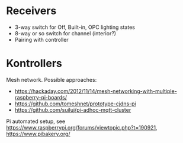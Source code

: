 * Receivers
  - 3-way switch for Off, Built-in, OPC lighting states
  - 8-way or so switch for channel (interior?)
  - Pairing with controller

* Kontrollers
  Mesh network. Possible approaches:
  - https://hackaday.com/2012/11/14/mesh-networking-with-multiple-raspberry-pi-boards/
  - https://github.com/tomeshnet/prototype-cjdns-pi
  - https://github.com/suiluj/pi-adhoc-mqtt-cluster

  Pi automated setup, see
  https://www.raspberrypi.org/forums/viewtopic.php?t=190921,
  https://www.pibakery.org/
